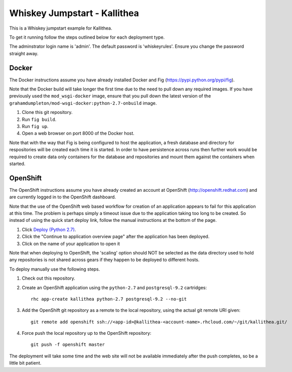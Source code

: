 =============================
Whiskey Jumpstart - Kallithea
=============================

This is a Whiskey jumpstart example for Kallithea.

To get it running follow the steps outlined below for each deployment type.

The adminstrator login name is 'admin'. The default password is
'whiskeyrules'. Ensure you change the password straight away.

Docker
------

The Docker instructions assume you have already installed Docker and
Fig (https://pypi.python.org/pypi/fig).

Note that the Docker build will take longer the first time due to the
need to pull down any required images. If you have previously used the
``mod_wsgi-docker`` image, ensure that you pull down the latest version
of the ``grahamdumpleton/mod-wsgi-docker:python-2.7-onbuild`` image.

1. Clone this git repository.
2. Run ``fig build``.
3. Run ``fig up``.
4. Open a web browser on port 8000 of the Docker host.

Note that with the way that Fig is being configured to host the
application, a fresh database and directory for respositories will be
created each time it is started. In order to have persistence across
runs then further work would be required to create data only containers
for the database and repositories and mount them against the containers
when started.

OpenShift
---------

The OpenShift instructions assume you have already created an account at
OpenShift (http://openshift.redhat.com) and are currently logged in to the
OpenShift dashboard.
 
Note that the use of the OpenShift web based workflow for creation of an
application appears to fail for this application at this time. The problem
is perhaps simply a timeout issue due to the application taking too long
to be created. So instead of using the quick start deploy link, follow the
manual instructions at the bottom of the page.

1. Click `Deploy (Python 2.7) <https://openshift.redhat.com/app/console/application_types/custom?name=whiskeyjumpstartkallithea&initial_git_url=https://github.com/GrahamDumpleton/whiskey-jumpstart-kallithea.git&cartridges[]=python-2.7&cartridges[]=postgresql-9.2>`_.
2. Click the "Continue to application overview page" after the application
   has been deployed.
3. Click on the name of your application to open it

Note that when deploying to OpenShift, the 'scaling' option should NOT be
selected as the data directory used to hold any repositories is not shared
across gears if they happen to be deployed to different hosts.

To deploy manually use the following steps.

1. Check out this repository.
2. Create an OpenShift application using the ``python-2.7`` and
   ``postgresql-9.2`` cartridges::
   
    rhc app-create kallithea python-2.7 postgresql-9.2 --no-git

3. Add the OpenShift git repository as a remote to the local repository,
   using the actual git remote URI given::
   
    git remote add openshift ssh://<app-id>@kallithea-<account-name>.rhcloud.com/~/git/kallithea.git/

4. Force push the local repository up to the OpenShift repository::

    git push -f openshift master

The deployment will take some time and the web site will not be available
immediately after the push completes, so be a little bit patient.

